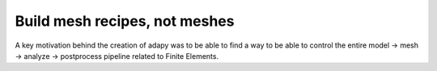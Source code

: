 Build mesh recipes, not meshes
==========================================================

A key motivation behind the creation of adapy was to be able to find a way to be able to control the entire
model -> mesh -> analyze -> postprocess pipeline related to Finite Elements.
